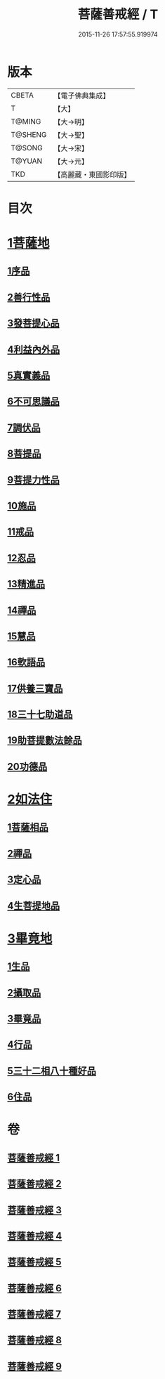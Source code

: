 #+TITLE: 菩薩善戒經 / T
#+DATE: 2015-11-26 17:57:55.919974
* 版本
 |     CBETA|【電子佛典集成】|
 |         T|【大】     |
 |    T@MING|【大→明】   |
 |   T@SHENG|【大→聖】   |
 |    T@SONG|【大→宋】   |
 |    T@YUAN|【大→元】   |
 |       TKD|【高麗藏・東國影印版】|

* 目次
* [[file:KR6n0004_001.txt::001-0960a6][1菩薩地]]
** [[file:KR6n0004_001.txt::001-0960a6][1序品]]
** [[file:KR6n0004_001.txt::0962b17][2善行性品]]
** [[file:KR6n0004_001.txt::0964a25][3發菩提心品]]
** [[file:KR6n0004_001.txt::0965c4][4利益內外品]]
** [[file:KR6n0004_002.txt::002-0968a26][5真實義品]]
** [[file:KR6n0004_002.txt::0971b13][6不可思議品]]
** [[file:KR6n0004_003.txt::003-0974a8][7調伏品]]
** [[file:KR6n0004_003.txt::0975c10][8菩提品]]
** [[file:KR6n0004_003.txt::0976c4][9菩提力性品]]
** [[file:KR6n0004_004.txt::004-0979c8][10施品]]
** [[file:KR6n0004_004.txt::0982b5][11戒品]]
** [[file:KR6n0004_005.txt::005-0985b5][12忍品]]
** [[file:KR6n0004_005.txt::0986c28][13精進品]]
** [[file:KR6n0004_005.txt::0988a8][14禪品]]
** [[file:KR6n0004_005.txt::0988c15][15慧品]]
** [[file:KR6n0004_005.txt::0989b5][16軟語品]]
** [[file:KR6n0004_006.txt::006-0991a21][17供養三寶品]]
** [[file:KR6n0004_006.txt::0993c5][18三十七助道品]]
** [[file:KR6n0004_007.txt::007-0996b22][19助菩提數法餘品]]
** [[file:KR6n0004_007.txt::0998a13][20功德品]]
* [[file:KR6n0004_007.txt::1000b13][2如法住]]
** [[file:KR6n0004_007.txt::1000b13][1菩薩相品]]
** [[file:KR6n0004_007.txt::1001a17][2禪品]]
** [[file:KR6n0004_008.txt::1001c5][3定心品]]
** [[file:KR6n0004_008.txt::1002b11][4生菩提地品]]
* [[file:KR6n0004_008.txt::1007a27][3畢竟地]]
** [[file:KR6n0004_008.txt::1007a27][1生品]]
** [[file:KR6n0004_009.txt::009-1007c13][2攝取品]]
** [[file:KR6n0004_009.txt::1008b18][3畢竟品]]
** [[file:KR6n0004_009.txt::1008c24][4行品]]
** [[file:KR6n0004_009.txt::1009b17][5三十二相八十種好品]]
** [[file:KR6n0004_009.txt::1010c10][6住品]]
* 卷
** [[file:KR6n0004_001.txt][菩薩善戒經 1]]
** [[file:KR6n0004_002.txt][菩薩善戒經 2]]
** [[file:KR6n0004_003.txt][菩薩善戒經 3]]
** [[file:KR6n0004_004.txt][菩薩善戒經 4]]
** [[file:KR6n0004_005.txt][菩薩善戒經 5]]
** [[file:KR6n0004_006.txt][菩薩善戒經 6]]
** [[file:KR6n0004_007.txt][菩薩善戒經 7]]
** [[file:KR6n0004_008.txt][菩薩善戒經 8]]
** [[file:KR6n0004_009.txt][菩薩善戒經 9]]
